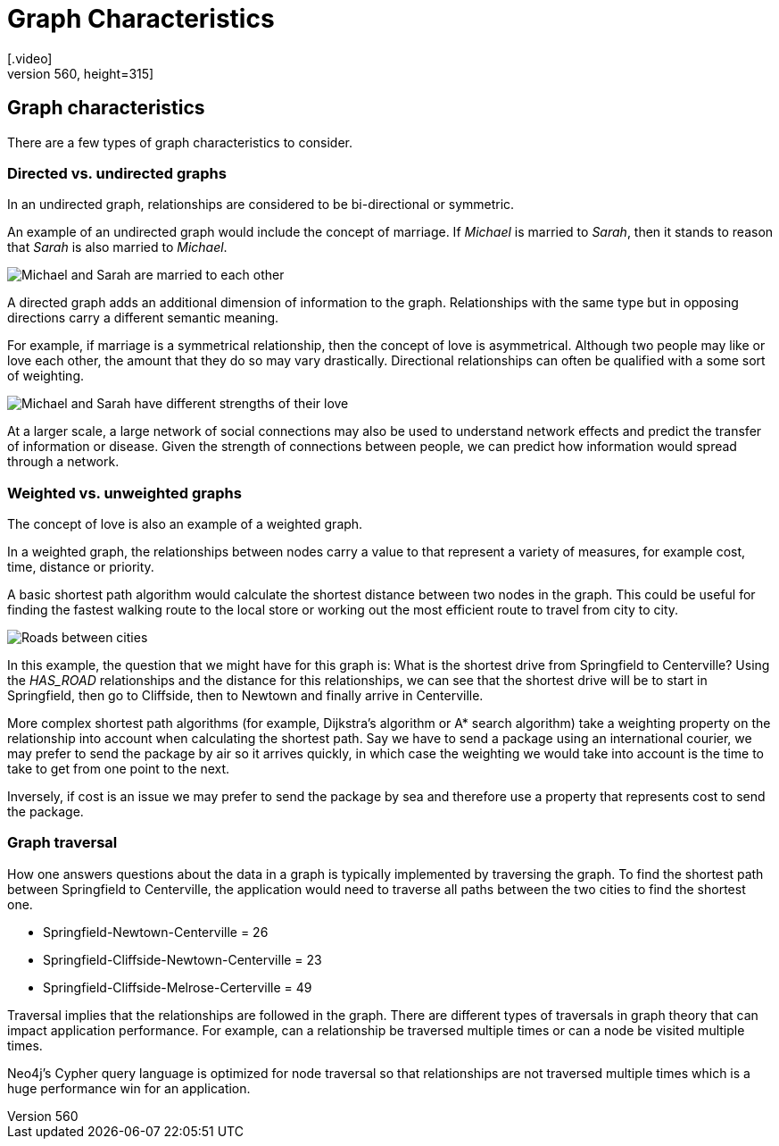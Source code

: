 = Graph Characteristics
:order: 3
[.video]
video::xxxx[youtube,width=560,height=315]

[.transcript]
== Graph characteristics

There are a few types of graph characteristics to consider.

=== Directed vs. undirected graphs

In an undirected graph, relationships are considered to be bi-directional or symmetric.

An example of an undirected graph would include the concept of marriage.
If _Michael_ is married to _Sarah_, then it stands to reason that _Sarah_ is also married to _Michael_.

image::images/michael-sarah-undirected.jpg[Michael and Sarah are married to each other, role=right]

A directed graph adds an additional dimension of information to the graph.
Relationships with the same type but in opposing directions carry a different semantic meaning.

For example, if marriage is a symmetrical relationship, then the concept of love is asymmetrical.
Although two people may like or love each other, the amount that they do so may vary drastically.
Directional relationships can often be qualified with a some sort of weighting.

image::images/michael-sarah-directed.jpg[Michael and Sarah have different strengths of their love, role=left]

At a larger scale, a large network of social connections may also be used to understand network effects and predict the transfer of information or disease.
Given the strength of connections between people, we can predict how information would spread through a network.

=== Weighted vs. unweighted graphs

The concept of love is also an example of a weighted graph.

In a weighted graph, the relationships between nodes carry a value to that represent a variety of measures, for example cost, time, distance or priority.

A basic shortest path algorithm would calculate the shortest distance between two nodes in the graph.
This could be useful for finding the fastest walking route to the local store or working out the most efficient route to travel from city to city.

image::images/roads.jpg[Roads between cities]

In this example, the question that we might have for this graph is: What is the shortest drive from Springfield to Centerville?
Using the _HAS_ROAD_ relationships and the distance for this relationships, we can see that the shortest drive will be to start in Springfield, then go to Cliffside, then to Newtown and finally arrive in Centerville.

More complex shortest path algorithms (for example, Dijkstra's algorithm or A* search algorithm) take a weighting property on the relationship into account when calculating the shortest path.
Say we have to send a package using an international courier, we may prefer to send the package by air so it arrives quickly, in which case the weighting we would take into account is the time to take to get from one point to the next.

Inversely, if cost is an issue we may prefer to send the package by sea and therefore use a property that represents cost to send the package.

=== Graph traversal

How one answers questions about the data in a graph is typically implemented by traversing the graph.
To find the shortest path between Springfield to Centerville, the application would need to traverse all paths between the two cities to find the shortest one.

* Springfield-Newtown-Centerville = 26
* Springfield-Cliffside-Newtown-Centerville = 23
* Springfield-Cliffside-Melrose-Certerville = 49

Traversal implies that the relationships are followed in the graph.
There are different types of traversals in graph theory that can impact application performance.
For example, can a relationship be traversed multiple times or can a node be visited multiple times.

Neo4j's Cypher query language is optimized for node traversal so that relationships are not traversed multiple times which is a huge performance win for an application.
